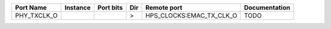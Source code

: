 +-------------+----------+-----------+-----+--------------------------+---------------+
|   Port Name | Instance | Port bits | Dir |              Remote port | Documentation |
+=============+==========+===========+=====+==========================+===============+
| PHY_TXCLK_O |          |           |   > | HPS_CLOCKS:EMAC_TX_CLK_O |          TODO |
+-------------+----------+-----------+-----+--------------------------+---------------+
